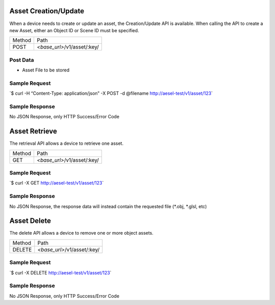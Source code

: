 Asset Creation/Update
~~~~~~~~~~~~~~~~~~~~~

When a device needs to create or update an asset, the Creation/Update
API is available. When calling the API to create a new Asset, either an
Object ID or Scene ID must be specified.

+----------+--------------------------------+
| Method   | Path                           |
+----------+--------------------------------+
| POST     | *<base\_url>*/v1/asset/:key/   |
+----------+--------------------------------+

Post Data
^^^^^^^^^

-  Asset File to be stored

Sample Request
^^^^^^^^^^^^^^

\`$ curl -H “Content-Type: application/json” -X POST -d @filename
`http://aesel-test/v1/ <http://aesel-test/v1/asset/123/?object_id=abcdef>`__\ `asset/123 <http://aesel-test/v1/asset/123/?object_id=abcdef>`__\ \`

Sample Response
^^^^^^^^^^^^^^^

No JSON Response, only HTTP Success/Error Code

Asset Retrieve
~~~~~~~~~~~~~~

The retrieval API allows a device to retrieve one asset.

+----------+--------------------------------+
| Method   | Path                           |
+----------+--------------------------------+
| GET      | *<base\_url>*/v1/asset/:key/   |
+----------+--------------------------------+

Sample Request
^^^^^^^^^^^^^^

\`$ curl -X GET
`http://aesel-test/v1/ <http://aesel-test/v1/asset/123>`__\ `asset/123 <http://aesel-test/v1/asset/123>`__\ \`

Sample Response
^^^^^^^^^^^^^^^

No JSON Response, the response data will instead contain the requested
file (\*.obj, \*.glsl, etc)

Asset Delete
~~~~~~~~~~~~

The delete API allows a device to remove one or more object assets.

+----------+--------------------------------+
| Method   | Path                           |
+----------+--------------------------------+
| DELETE   | *<base\_url>*/v1/asset/:key/   |
+----------+--------------------------------+

Sample Request
^^^^^^^^^^^^^^

\`$ curl -X DELETE
`http://aesel-test/v1/ <http://aesel-test/v1/asset/123>`__\ `asset/123 <http://aesel-test/v1/asset/123>`__\ \`

Sample Response
^^^^^^^^^^^^^^^

No JSON Response, only HTTP Success/Error Code
